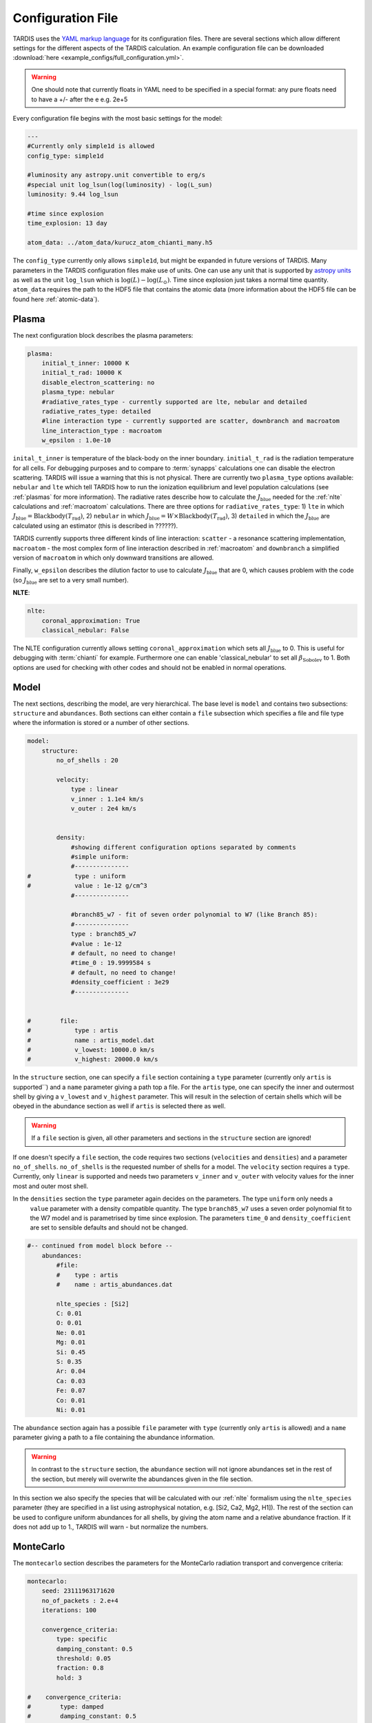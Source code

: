 Configuration File
==================

.. :currentmodule:: tardis.config_reader

TARDIS uses the `YAML markup language <https://en.wikipedia.org/wiki/YAML>`_ for its configuration files. There are several sections which allow different
settings for the different aspects of the TARDIS calculation. An example configuration file can be downloaded
:download:`here <example_configs/full_configuration.yml>`.

.. warning::
    One should note that currently floats in YAML need to be specified in a special format:
    any pure floats need to have a +/- after the e e.g. 2e+5

Every configuration file begins with the most basic settings for the model:

.. code-block:: yaml

    ---
    #Currently only simple1d is allowed
    config_type: simple1d

    #luminosity any astropy.unit convertible to erg/s
    #special unit log_lsun(log(luminosity) - log(L_sun)
    luminosity: 9.44 log_lsun

    #time since explosion
    time_explosion: 13 day

    atom_data: ../atom_data/kurucz_atom_chianti_many.h5

The ``config_type`` currently only allows ``simple1d``, but might be expanded in future versions of TARDIS. Many
parameters in the TARDIS configuration files make use of units. One can use any unit that is supported by
`astropy units <http://docs.astropy.org/en/stable/units/index.html>`_ as well as the unit ``log_lsun``
which is :math:`\log(L) - \log(L_\odot)`. Time since explosion just takes a normal time quantity. ``atom_data`` requires
the path to the HDF5 file that contains the atomic data (more information about the HDF5 file can be found
here :ref:`atomic-data`).

Plasma
^^^^^^

The next configuration block describes the plasma parameters:

.. code-block:: yaml

    plasma:
        initial_t_inner: 10000 K
        initial_t_rad: 10000 K
        disable_electron_scattering: no
        plasma_type: nebular
        #radiative_rates_type - currently supported are lte, nebular and detailed
        radiative_rates_type: detailed
        #line interaction type - currently supported are scatter, downbranch and macroatom
        line_interaction_type : macroatom
        w_epsilon : 1.0e-10


``inital_t_inner`` is temperature of the black-body on the inner boundary. ``initial_t_rad`` is the
radiation temperature for all cells. For debugging purposes and to compare to :term:`synapps` calculations one can
disable the electron scattering. TARDIS will issue a warning that this is not physical.
There are currently two ``plasma_type`` options available: ``nebular`` and ``lte`` which tell TARDIS how to run the
ionization equilibrium and level population calculations (see :ref:`plasmas` for more information).
The radiative rates describe how to calculate the :math:`J_\textrm{blue}` needed for the :ref:`nlte` calculations and
:ref:`macroatom` calculations. There are three options for ``radiative_rates_type``: 1) ``lte`` in which
:math:`J_\textrm{blue} = \textrm{Blackbody}(T_\textrm{rad})`, 2) ``nebular`` in which
:math:`J_\textrm{blue} = W \times \textrm{Blackbody}(T_\textrm{rad})`, 3) ``detailed`` in which the :math:`J_\textrm{blue}`
are calculated using an estimator (this is described in ??????).

TARDIS currently supports three different kinds of line interaction: ``scatter`` - a resonance scattering implementation,
``macroatom`` - the most complex form of line interaction described in :ref:`macroatom` and ``downbranch`` a simplified
version of ``macroatom`` in which only downward transitions are allowed.

Finally, ``w_epsilon`` describes the dilution factor to use to calculate :math:`J_\textrm{blue}` that are 0, which
causes problem with the code (so :math:`J_\textrm{blue}` are set to a very small number).


**NLTE**:

.. code-block:: yaml

    nlte:
        coronal_approximation: True
        classical_nebular: False

The NLTE configuration currently allows setting ``coronal_approximation`` which sets all :math:`J_\textrm{blue}` to 0.
This is useful for debugging with :term:`chianti` for example. Furthermore one can enable 'classical_nebular' to set all
:math:`\beta_\textrm{Sobolev}` to 1. Both options are used for checking with other codes and should not be enabled in
normal operations.

Model
^^^^^

The next sections, describing the model, are very hierarchical. The base level is ``model`` and contains two subsections:
``structure`` and ``abundances``. Both sections can either contain a ``file`` subsection which specifies a file and
file type where the information is stored or a number of other sections.


.. code-block:: yaml

    model:
        structure:
            no_of_shells : 20

            velocity:
                type : linear
                v_inner : 1.1e4 km/s
                v_outer : 2e4 km/s


            density:
                #showing different configuration options separated by comments
                #simple uniform:
                #---------------
    #            type : uniform
    #            value : 1e-12 g/cm^3
                #---------------

                #branch85_w7 - fit of seven order polynomial to W7 (like Branch 85):
                #---------------
                type : branch85_w7
                #value : 1e-12
                # default, no need to change!
                #time_0 : 19.9999584 s
                # default, no need to change!
                #density_coefficient : 3e29
                #---------------


    #        file:
    #            type : artis
    #            name : artis_model.dat
    #            v_lowest: 10000.0 km/s
    #            v_highest: 20000.0 km/s


In the ``structure`` section, one can specify a ``file`` section containing a ``type`` parameter
(currently only ``artis`` is supported``) and a ``name`` parameter giving a path top a file. For the ``artis`` type,
one can specify the inner and outermost shell by giving a ``v_lowest`` and ``v_highest`` parameter. This will result in
the selection of certain shells which will be obeyed in the abundance section as well if ``artis`` is selected there as
well.

.. warning::
    If a ``file`` section is given, all other parameters and sections in the ``structure`` section are ignored!

If one doesn't specify a ``file`` section, the code requires two sections (``velocities`` and ``densities``) and a
parameter ``no_of_shells``. ``no_of_shells`` is the requested number of shells for a model. The ``velocity`` section
requires a ``type``. Currently, only ``linear`` is supported and needs two parameters ``v_inner`` and ``v_outer`` with
velocity values for the inner most and outer most shell.

In the ``densities`` section the ``type`` parameter again decides on the parameters. The type ``uniform`` only needs a
 ``value`` parameter with a density compatible quantity. The type ``branch85_w7`` uses a seven order polynomial fit to
 the W7 model and is parametrised by time since explosion. The parameters ``time_0`` and ``density_coefficient`` are set
 to sensible defaults and should not be changed.


.. code-block:: yaml

    #-- continued from model block before --
        abundances:
            #file:
            #    type : artis
            #    name : artis_abundances.dat

            nlte_species : [Si2]
            C: 0.01
            O: 0.01
            Ne: 0.01
            Mg: 0.01
            Si: 0.45
            S: 0.35
            Ar: 0.04
            Ca: 0.03
            Fe: 0.07
            Co: 0.01
            Ni: 0.01


The ``abundance`` section again has a possible ``file`` parameter with ``type`` (currently only ``artis`` is allowed)
and a ``name`` parameter giving a path to a file containing the abundance information.

.. warning::
    In contrast to the ``structure`` section, the ``abundance`` section will not ignore abundances set in the rest of
    the section, but merely will overwrite the abundances given in the file section.

In this section we also specify the species that will be calculated with our :ref:`nlte` formalism using the
``nlte_species`` parameter (they are specified in a list using astrophysical notation, e.g. [Si2, Ca2, Mg2, H1]).
The rest of the section can be used to configure uniform abundances for all shells, by giving the atom name and a
relative abundance fraction. If it does not add up to 1., TARDIS will warn - but normalize the numbers.

MonteCarlo
^^^^^^^^^^

The ``montecarlo`` section describes the parameters for the MonteCarlo radiation transport and convergence criteria:

.. code-block:: yaml

    montecarlo:
        seed: 23111963171620
        no_of_packets : 2.e+4
        iterations: 100

        convergence_criteria:
            type: specific
            damping_constant: 0.5
            threshold: 0.05
            fraction: 0.8
            hold: 3

    #    convergence_criteria:
    #        type: damped
    #        damping_constant: 0.5
    #        t_inner:
    #            damping_constant: 0.7



The ``seed`` parameter seeds the random number generator first for the creation of the packets
(:math:`\nu` and :math:`\mu`) and then the interactions in the actual MonteCarlo process.
The ``no_of_packets`` parameter can take a float number for input convenience and gives the number of packets normally
used in each MonteCarlo loop. The parameters ``last_no_of_packets`` and ``no_of_virtual_packets`` influence the last run
of the MonteCarlo loop when the radiation field should have converged. ``last_no_of_packets`` is normally higher than
``no_of_packets`` to create a less noisy output spectrum. ``no_of_virtual_packets`` can also be set to greater than 0 to
use the Virtual Packet formalism (reference missing ?????). The ``iterations`` parameter describes the maximum number of
MonteCarlo loops executed in a simulation before it ends. Convergence criteria can be used to make the simulation stop
sooner when the convergence threshold has been reached.

The ``convergence_criteria`` section again has a ``type`` keyword. Two types are allowed: ``damped`` and ``specific``.
All convergence criteria can be specified separately for the three variables for which convergence can be checked
(``t_inner``, ``t_rad``, ``ws``) by specifying subsections in the ``convergence_criteria`` of the same name. These
override then the defaults.


#. ``damped`` only has one parameter ``damping-constant`` and does not check for convergence.

#. ``specific`` checks for the convergence threshold specified in ``threshold``. For ``t_rad`` and ``w`` only a given
    fraction (specified in ``fraction``) has to cross the ``threshold``. Once a convergence  threshold is read, the simulation
    needs to hold this state for ``hold`` number of iterations.

Spectrum
^^^^^^^^

The spectrum section defines the

.. code-block:: yaml

    spectrum:
        start : 500 angstrom
        end : 20000 angstrom
        bins : 1000
        sn_distance : lum_density
        #sn_distance : 10 Mpc

Start and end are given as Quantities with units. If they are given in frequency space they are switched around if
necessary. The number of bins is just an integer. Finally the ``sn_distance`` can either be a distance or the special
parameter ``lum_density`` which sets the distance to :math:`\sqrt{\frac{1}{4 \pi}}` to calculate the luminosity density.


Config Reader
^^^^^^^^^^^^^

The YAML file is read by using a classmethod of the `TardisConfiguration.from_yaml`.

.. automodapi: tardis.config_reader


